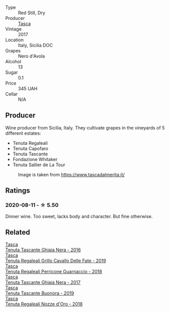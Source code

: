 #+attr_html: :class wine-main-image
[[file:/images/65/3c1641-771c-4df8-baee-ee42e31af38a/2020-08-12-08-04-34-CFA56B8F-5280-40EB-B95E-9013ECAF101F-1-105-c.webp]]

- Type :: Red Still, Dry
- Producer :: [[barberry:/producers/0ce1f9a6-ccd5-49d9-ba2b-951d5959d5da][Tasca]]
- Vintage :: 2017
- Location :: Italy, Sicilia DOC
- Grapes :: Nero d'Avola
- Alcohol :: 13
- Sugar :: 0.1
- Price :: 345 UAH
- Cellar :: N/A

** Producer

Wine producer from Sicilia, Italy. They cultivate grapes in the vineyards of 5 different estates:

- Tenuta Regaleali
- Tenuta Capofaro
- Tenuta Tascante
- Fondazione Whitaker
- Tenuta Sallier de La Tour

#+caption: Image is taken from https://www.tascadalmerita.it/
[[file:/images/65/3c1641-771c-4df8-baee-ee42e31af38a/2021-01-22-11-23-31-mappa-sicilia-tascadalmerita.webp]]

** Ratings

*** 2020-08-11 - ☆ 5.50

Dinner wine. Too sweet, lacks body and character. But fine otherwise.

** Related

#+begin_export html
<div class="flex-container">
  <a class="flex-item flex-item-left" href="/wines/1cb7072d-026c-4621-a833-18e6c9dc5725.html">
    <img class="flex-bottle" src="/images/unknown-wine.webp"></img>
    <section class="h">Tasca</section>
    <section class="h text-bolder">Tenuta Tascante Ghiaia Nera - 2016</section>
  </a>

  <a class="flex-item flex-item-right" href="/wines/691d0b6c-4baf-4026-9f7a-36e86f81a007.html">
    <img class="flex-bottle" src="/images/69/1d0b6c-4baf-4026-9f7a-36e86f81a007/2022-08-21-20-27-53-IMG-1699.webp"></img>
    <section class="h">Tasca</section>
    <section class="h text-bolder">Tenuta Regaleali Grillo Cavallo Delle Fate - 2019</section>
  </a>

  <a class="flex-item flex-item-left" href="/wines/76eeb8f3-6999-43cc-9a7f-5187de72fc36.html">
    <img class="flex-bottle" src="/images/76/eeb8f3-6999-43cc-9a7f-5187de72fc36/2022-08-29-16-21-23-F9AA96AF-77BE-4A44-B4DD-EF5443E00008-1-105-c.webp"></img>
    <section class="h">Tasca</section>
    <section class="h text-bolder">Tenuta Regaleali Perricone Guarnaccio - 2018</section>
  </a>

  <a class="flex-item flex-item-right" href="/wines/c0c06686-36ba-4615-a3d8-fc1fe2110ada.html">
    <img class="flex-bottle" src="/images/c0/c06686-36ba-4615-a3d8-fc1fe2110ada/2022-08-29-16-39-05-056D50F7-1A4B-47B5-8AF4-84DD8D1C5EE5-1-105-c.webp"></img>
    <section class="h">Tasca</section>
    <section class="h text-bolder">Tenuta Tascante Ghiaia Nera - 2017</section>
  </a>

  <a class="flex-item flex-item-left" href="/wines/dd1de12a-14c9-4d62-b429-e71259293d77.html">
    <img class="flex-bottle" src="/images/dd/1de12a-14c9-4d62-b429-e71259293d77/2022-06-05-10-54-20-4E514A68-3C94-4708-A0B2-CBA77E479A0B-1-105-c.webp"></img>
    <section class="h">Tasca</section>
    <section class="h text-bolder">Tenuta Tascante Buonora - 2019</section>
  </a>

  <a class="flex-item flex-item-right" href="/wines/e8f282e6-b655-435b-91e3-1966dbde5b25.html">
    <img class="flex-bottle" src="/images/e8/f282e6-b655-435b-91e3-1966dbde5b25/2022-06-05-11-13-19-569DF9E9-240E-4AC1-8E85-33F9ED84D525-1-105-c.webp"></img>
    <section class="h">Tasca</section>
    <section class="h text-bolder">Tenuta Regaleali Nozze d'Oro - 2018</section>
  </a>

</div>
#+end_export
